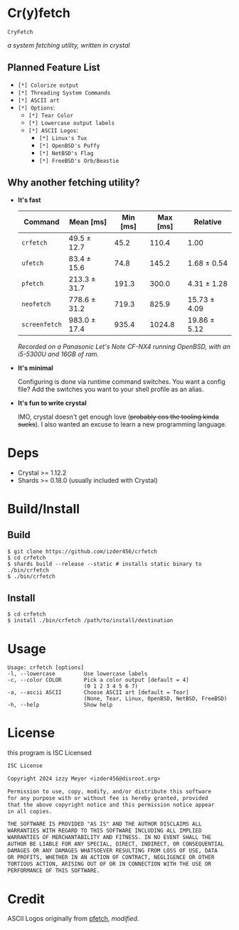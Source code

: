 * Cr(y)fetch

=CryFetch=

#+html: <img src="assets/screenshot.png" />

/a system fetching utility, written in crystal/

** Planned Feature List
- =[*] Colorize output=
- =[*] Threading System Commands=
- =[*] ASCII art=
- =[*] Options=:
  - =[*] Tear Color=
  - =[*] Lowercase output labels=
  - =[*] ASCII Logos=:
    - =[*] Linux's Tux=
    - =[*] OpenBSD's Puffy=
    - =[*] NetBSD's Flag=
    - =[*] FreeBSD's Orb/Beastie=

** Why another fetching utility?

    - *It's fast*

        | Command     | Mean [ms]    | Min [ms] | Max [ms] | Relative     |
        |-------------+--------------+----------+----------+--------------|
        | =crfetch=     | 49.5 ± 12.7  |     45.2 |    110.4 | 1.00         |
        | =ufetch=      | 83.4 ± 15.6  |     74.8 |    145.2 | 1.68 ± 0.54  |
        | =pfetch=      | 213.3 ± 31.7 |    191.3 |    300.0 | 4.31 ± 1.28  |
        | =neofetch=    | 778.6 ± 31.2 |    719.3 |    825.9 | 15.73 ± 4.09 |
        | =screenfetch= | 983.0 ± 17.4 |    935.4 |   1024.8 | 19.86 ± 5.12 |

        /Recorded on a Panasonic Let's Note CF-NX4 running OpenBSD, with an i5-5300U and 16GB of ram./

    - *It's minimal*

        Configuring is done via runtime command switches. You want a config file? Add the switches you want to your shell profile as an alias.

    - *It's fun to write crystal*

        IMO, crystal doesn't get enough love (+probably cos the tooling kinda sucks+).
        I also wanted an excuse to learn a new programming language.

* Deps

- Crystal >= 1.12.2
- Shards >= 0.18.0 (usually included with Crystal)
  
* Build/Install

** Build
#+BEGIN_SRC
$ git clone https://github.com/izder456/crfetch
$ cd crfetch
$ shards build --release --static # installs static binary to ./bin/crfetch
$ ./bin/crfetch
#+END_SRC

** Install
#+BEGIN_SRC
$ cd crfetch
$ install ./bin/crfetch /path/to/install/destination
#+END_SRC

* Usage

#+BEGIN_SRC
Usage: crfetch [options]
-l, --lowercase         Use lowercase labels
-c, --color COLOR       Pick a color output [default = 4]
                        (0 1 2 3 4 5 6 7)
-a, --ascii ASCII       Choose ASCII art [default = Tear]
                        (None, Tear, Linux, OpenBSD, NetBSD, FreeBSD)
-h, --help              Show help
#+END_SRC

* License

this program is ISC Licensed

#+BEGIN_SRC txt :tangle LICENSE
ISC License

Copyright 2024 izzy Meyer <izder456@disroot.org>

Permission to use, copy, modify, and/or distribute this software
for any purpose with or without fee is hereby granted, provided
that the above copyright notice and this permission notice appear
in all copies.

THE SOFTWARE IS PROVIDED "AS IS" AND THE AUTHOR DISCLAIMS ALL
WARRANTIES WITH REGARD TO THIS SOFTWARE INCLUDING ALL IMPLIED
WARRANTIES OF MERCHANTABILITY AND FITNESS. IN NO EVENT SHALL THE
AUTHOR BE LIABLE FOR ANY SPECIAL, DIRECT, INDIRECT, OR CONSEQUENTIAL
DAMAGES OR ANY DAMAGES WHATSOEVER RESULTING FROM LOSS OF USE, DATA
OR PROFITS, WHETHER IN AN ACTION OF CONTRACT, NEGLIGENCE OR OTHER
TORTIOUS ACTION, ARISING OUT OF OR IN CONNECTION WITH THE USE OR
PERFORMANCE OF THIS SOFTWARE.
#+END_SRC

* Credit

ASCII Logos originally from [[https://github.com/dylanaraps/pfetch][pfetch]], /modified/.
